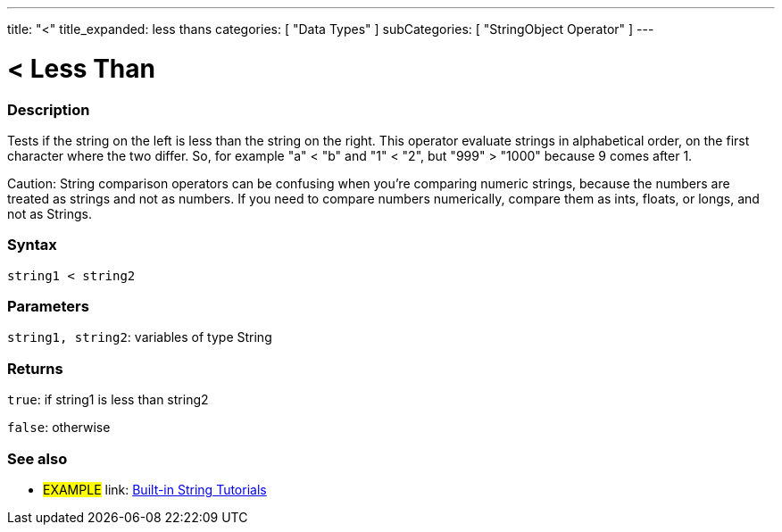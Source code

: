 ---
title: "<"
title_expanded: less thans
categories: [ "Data Types" ]
subCategories: [ "StringObject Operator" ]
---

= < Less Than

// OVERVIEW SECTION STARTS
[#overview]
--

[float]
=== Description
Tests if the string on the left is less than the string on the right. This operator evaluate strings in alphabetical order, on the first character where the two differ. So, for example "a" < "b" and "1" < "2", but "999" > "1000" because 9 comes after 1.

Caution: String comparison operators can be confusing when you're comparing numeric strings, because the numbers are treated as strings and not as numbers. If you need to compare numbers numerically, compare them as ints, floats, or longs, and not as Strings.

[%hardbreaks]


[float]
=== Syntax
[source,arduino]
----
string1 < string2
----

[float]
=== Parameters
`string1, string2`: variables of type String

[float]
=== Returns
`true`: if string1 is less than string2

`false`: otherwise
--

// OVERVIEW SECTION ENDS



// HOW TO USE SECTION ENDS


// SEE ALSO SECTION
[#see_also]
--

[float]
=== See also

[role="example"]
* #EXAMPLE# link: https://www.arduino.cc/en/Tutorial/BuiltInExamples#strings[Built-in String Tutorials]
--
// SEE ALSO SECTION ENDS
